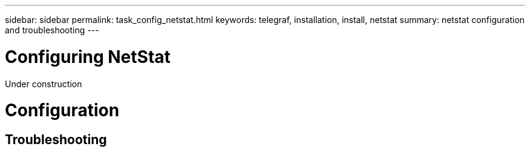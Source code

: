 ---
sidebar: sidebar
permalink: task_config_netstat.html
keywords: telegraf, installation, install, netstat
summary: netstat configuration and troubleshooting 
---

= Configuring NetStat

:toc: macro
:hardbreaks:
:toclevels: 1
:nofooter:
:icons: font
:linkattrs:
:imagesdir: ./media/

[.lead]
Under construction

= Configuration 

== Troubleshooting 


